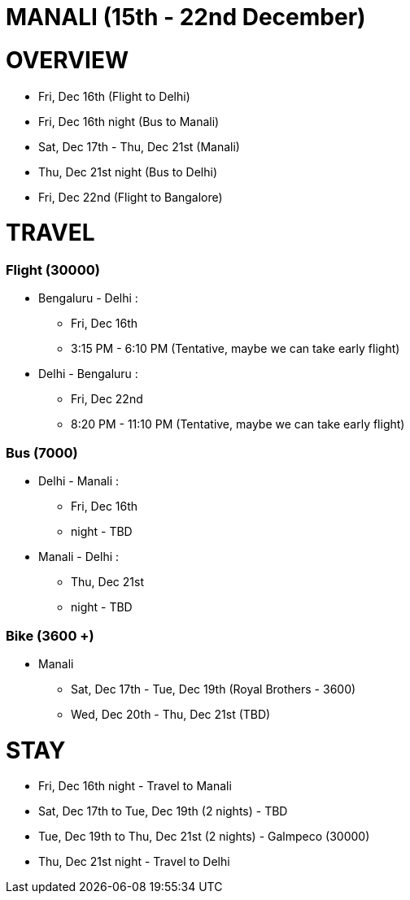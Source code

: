 # MANALI (15th - 22nd December)

# OVERVIEW

* Fri, Dec 16th (Flight to Delhi)
* Fri, Dec 16th night (Bus to Manali)
* Sat, Dec 17th - Thu, Dec 21st (Manali)
* Thu, Dec 21st night (Bus to Delhi)
* Fri, Dec 22nd (Flight to Bangalore) 

# TRAVEL

### Flight (30000)
* Bengaluru - Delhi : 
** Fri, Dec 16th
** 3:15 PM - 6:10 PM (Tentative, maybe we can take early flight)
* Delhi - Bengaluru :
** Fri, Dec 22nd
** 8:20 PM - 11:10 PM (Tentative, maybe we can take early flight)

### Bus (7000)
* Delhi - Manali :
** Fri, Dec 16th
** night - TBD
* Manali - Delhi :
** Thu, Dec 21st
** night - TBD

### Bike (3600 +)
* Manali
** Sat, Dec 17th - Tue, Dec 19th (Royal Brothers - 3600)
** Wed, Dec 20th - Thu, Dec 21st (TBD)

# STAY

* Fri, Dec 16th night - Travel to Manali
* Sat, Dec 17th to Tue, Dec 19th (2 nights) - TBD
* Tue, Dec 19th to Thu, Dec 21st (2 nights) - Galmpeco (30000)
* Thu, Dec 21st night - Travel to Delhi
